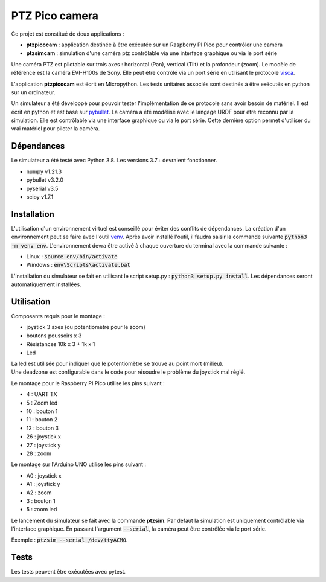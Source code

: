 PTZ Pico camera
===============

Ce projet est constitué de deux applications :

* **ptzpicocam** : application destinée à être exécutée sur un Raspberry PI Pico pour contrôler une caméra
* **ptzsimcam** : simulation d'une caméra ptz contrôlable via une interface graphique ou via le port série

Une caméra PTZ est pilotable sur trois axes : horizontal (Pan), vertical (Tilt) et la profondeur (zoom). Le modèle de référence est la caméra EVI-H100s de Sony. Elle peut être contrôlé via un port série en utilisant le protocole `visca <https://pro.sony/support/res/manuals/AE4U/AE4U1001M.pdf>`_.

L'application **ptzpicocam** est écrit en Micropython. Les tests unitaires associés sont destinés à être exécutés en python sur un ordinateur.

Un simulateur a été développé pour pouvoir tester l'implémentation de ce protocole sans avoir besoin de matériel. Il est écrit en python et est basé sur `pybullet <https://pybullet.org/wordpress/>`_. La caméra a été modélisé avec le langage URDF pour être reconnu par la simulation. Elle est contrôlable via une interface graphique ou via le port série. Cette dernière option permet d'utiliser du vrai matériel pour piloter la caméra.

Dépendances
-----------

Le simulateur a été testé avec Python 3.8. Les versions 3.7+ devraient fonctionner.

* numpy v1.21.3
* pybullet v3.2.0
* pyserial v3.5
* scipy v1.7.1


Installation
------------

L'utilisation d'un environnement virtuel est conseillé pour éviter des conflits de dépendances. La création d'un environnement peut se faire avec l'outil `venv <https://docs.python.org/3/library/venv.html>`_. Après avoir installé l'outil, il faudra saisir la commande suivante :code:`python3 -m venv env`. L'environnement devra être activé à chaque ouverture du terminal avec la commande suivante :

* Linux : :code:`source env/bin/activate`
* Windows : :code:`env\Scripts\activate.bat`

L'installation du simulateur se fait en utilisant le script setup.py : :code:`python3 setup.py install`. Les dépendances seront automatiquement installées.

Utilisation
-----------

Composants requis pour le montage :

* joystick 3 axes (ou potentiomètre pour le zoom)
* boutons poussoirs x 3
* Résistances 10k x 3 + 1k x 1
* Led

| La led est utilisée pour indiquer que le potentiomètre se trouve au point mort (milieu).
| Une deadzone est configurable dans le code pour résoudre le problème du joystick mal réglé.

Le montage pour le Raspberry PI Pico utilise les pins suivant :

* 4 : UART TX
* 5 : Zoom led
* 10 : bouton 1
* 11 : bouton 2
* 12 : bouton 3
* 26 : joystick x
* 27 : joystick y
* 28 : zoom

Le montage sur l'Arduino UNO utilise les pins suivant :

* A0 : joystick x
* A1 : joystick y
* A2 : zoom
* 3 : bouton 1
* 5 : zoom led

Le lancement du simulateur se fait avec la commande **ptzsim**. Par defaut la simulation est uniquement contrôlable via l'interface graphique. En passant l'argument :code:`--serial`, la caméra peut être contrôlée via le port série.

Exemple : :code:`ptzsim --serial /dev/ttyACM0`.

Tests
-----

Les tests peuvent être exécutées avec pytest.
